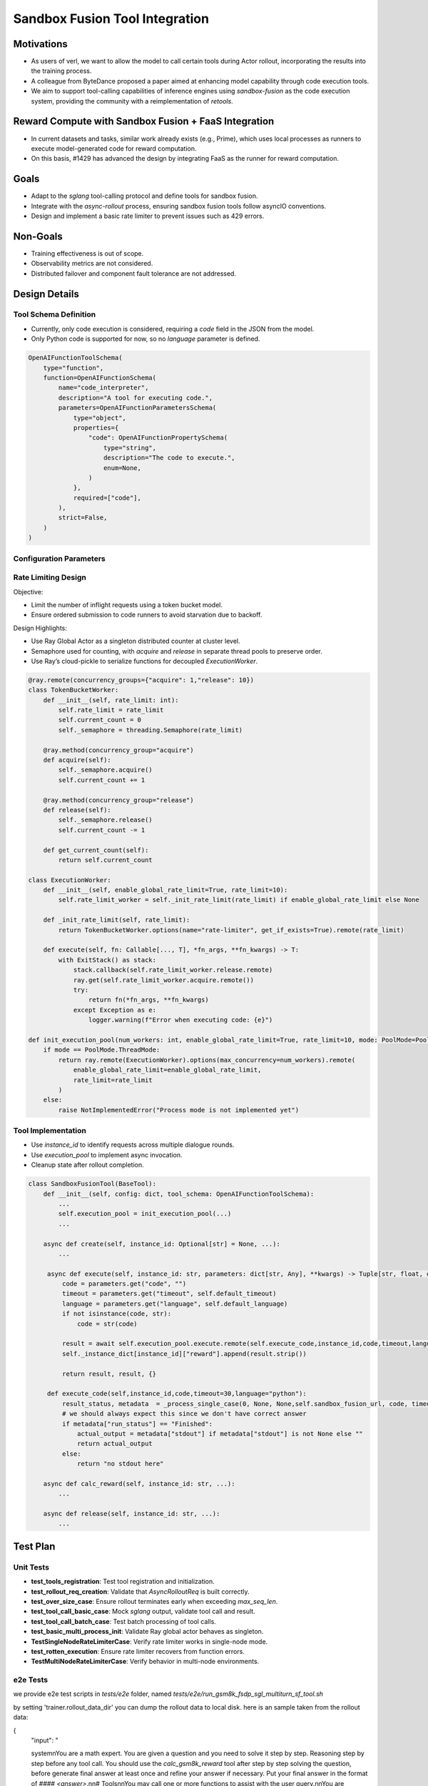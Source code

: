 ===============================
Sandbox Fusion Tool Integration
===============================

Motivations
===========

- As users of verl, we want to allow the model to call certain tools during Actor rollout, incorporating the results into the training process.
- A colleague from ByteDance proposed a paper aimed at enhancing model capability through code execution tools.
- We aim to support tool-calling capabilities of inference engines using `sandbox-fusion` as the code execution system, providing the community with a reimplementation of `retools`.

Reward Compute with Sandbox Fusion + FaaS Integration
=====================================================

- In current datasets and tasks, similar work already exists (e.g., Prime), which uses local processes as runners to execute model-generated code for reward computation.
- On this basis, #1429 has advanced the design by integrating FaaS as the runner for reward computation.

Goals
=====

- Adapt to the `sglang` tool-calling protocol and define tools for sandbox fusion.
- Integrate with the `async-rollout` process, ensuring sandbox fusion tools follow asyncIO conventions.
- Design and implement a basic rate limiter to prevent issues such as 429 errors.

Non-Goals
=========

- Training effectiveness is out of scope.
- Observability metrics are not considered.
- Distributed failover and component fault tolerance are not addressed.

Design Details
==============

Tool Schema Definition
----------------------

- Currently, only code execution is considered, requiring a `code` field in the JSON from the model.
- Only Python code is supported for now, so no `language` parameter is defined.

.. code-block:: python

   OpenAIFunctionToolSchema(
       type="function",
       function=OpenAIFunctionSchema(
           name="code_interpreter",
           description="A tool for executing code.",
           parameters=OpenAIFunctionParametersSchema(
               type="object",
               properties={
                   "code": OpenAIFunctionPropertySchema(
                       type="string",
                       description="The code to execute.",
                       enum=None,
                   )
               },
               required=["code"],
           ),
           strict=False,
       )
   )

Configuration Parameters
------------------------

+----------------------------+--------------------------------------------------------------+
| Parameter Name             | Description                                                  |
+============================+==============================================================+
| `num_workers`              | Number of worker threads/processes per DP to request runner. |
+----------------------------+--------------------------------------------------------------+
| `rate_limit`               | Global limit of concurrent code executions. Default: 10      |
+----------------------------+--------------------------------------------------------------+
| `default_timeout`          | Timeout (in seconds) for each code execution. Default: 30    |
+----------------------------+--------------------------------------------------------------+
| `default_language`         | Default programming language. Default: "python"              |
+----------------------------+--------------------------------------------------------------+
| `enable_global_rate_limit` | Whether to enable global rate limiting. Default: True         |
+----------------------------+--------------------------------------------------------------+
| `sandbox_fusion_url`       | URL for the veFaas sandbox execution service                 |
+----------------------------+--------------------------------------------------------------+

Rate Limiting Design
---------------------

Objective:

- Limit the number of inflight requests using a token bucket model.

- Ensure ordered submission to code runners to avoid starvation due to backoff.

Design Highlights:

- Use Ray Global Actor as a singleton distributed counter at cluster level.

- Semaphore used for counting, with `acquire` and `release` in separate thread pools to preserve order.

- Use Ray’s cloud-pickle to serialize functions for decoupled `ExecutionWorker`.

.. code-block:: python

   @ray.remote(concurrency_groups={"acquire": 1,"release": 10})
   class TokenBucketWorker:
       def __init__(self, rate_limit: int):
           self.rate_limit = rate_limit
           self.current_count = 0
           self._semaphore = threading.Semaphore(rate_limit)

       @ray.method(concurrency_group="acquire")
       def acquire(self):
           self._semaphore.acquire()
           self.current_count += 1

       @ray.method(concurrency_group="release")
       def release(self):
           self._semaphore.release()
           self.current_count -= 1

       def get_current_count(self):
           return self.current_count

   class ExecutionWorker:
       def __init__(self, enable_global_rate_limit=True, rate_limit=10):
           self.rate_limit_worker = self._init_rate_limit(rate_limit) if enable_global_rate_limit else None

       def _init_rate_limit(self, rate_limit):
           return TokenBucketWorker.options(name="rate-limiter", get_if_exists=True).remote(rate_limit)

       def execute(self, fn: Callable[..., T], *fn_args, **fn_kwargs) -> T:
           with ExitStack() as stack:
               stack.callback(self.rate_limit_worker.release.remote)
               ray.get(self.rate_limit_worker.acquire.remote())
               try:
                   return fn(*fn_args, **fn_kwargs)
               except Exception as e:
                   logger.warning(f"Error when executing code: {e}")

   def init_execution_pool(num_workers: int, enable_global_rate_limit=True, rate_limit=10, mode: PoolMode=PoolMode.ThreadMode):
       if mode == PoolMode.ThreadMode:
           return ray.remote(ExecutionWorker).options(max_concurrency=num_workers).remote(
               enable_global_rate_limit=enable_global_rate_limit,
               rate_limit=rate_limit
           )
       else:
           raise NotImplementedError("Process mode is not implemented yet")

Tool Implementation
-------------------

- Use `instance_id` to identify requests across multiple dialogue rounds.

- Use `execution_pool` to implement async invocation.

- Cleanup state after rollout completion.

.. code-block:: python

   class SandboxFusionTool(BaseTool):
       def __init__(self, config: dict, tool_schema: OpenAIFunctionToolSchema):
           ...
           self.execution_pool = init_execution_pool(...)
           ...

       async def create(self, instance_id: Optional[str] = None, ...):
           ...

        async def execute(self, instance_id: str, parameters: dict[str, Any], **kwargs) -> Tuple[str, float, dict]:
            code = parameters.get("code", "")
            timeout = parameters.get("timeout", self.default_timeout)
            language = parameters.get("language", self.default_language)
            if not isinstance(code, str):
                code = str(code)

            result = await self.execution_pool.execute.remote(self.execute_code,instance_id,code,timeout,language)
            self._instance_dict[instance_id]["reward"].append(result.strip())

            return result, result, {}

        def execute_code(self,instance_id,code,timeout=30,language="python"):
            result_status, metadata  = _process_single_case(0, None, None,self.sandbox_fusion_url, code, timeout, language)
            # we should always expect this since we don't have correct answer
            if metadata["run_status"] == "Finished":
                actual_output = metadata["stdout"] if metadata["stdout"] is not None else ""
                return actual_output
            else:
                return "no stdout here"

       async def calc_reward(self, instance_id: str, ...):
           ...

       async def release(self, instance_id: str, ...):
           ...

Test Plan
=========

Unit Tests
----------

- **test_tools_registration**: Test tool registration and initialization.
- **test_rollout_req_creation**: Validate that `AsyncRolloutReq` is built correctly.
- **test_over_size_case**: Ensure rollout terminates early when exceeding `max_seq_len`.
- **test_tool_call_basic_case**: Mock `sglang` output, validate tool call and result.
- **test_tool_call_batch_case**: Test batch processing of tool calls.
- **test_basic_multi_process_init**: Validate Ray global actor behaves as singleton.
- **TestSingleNodeRateLimiterCase**: Verify rate limiter works in single-node mode.
- **test_rotten_execution**: Ensure rate limiter recovers from function errors.
- **TestMultiNodeRateLimiterCase**: Verify behavior in multi-node environments.

e2e Tests
----------
we provide e2e test scripts in `tests/e2e` folder, named `tests/e2e/run_gsm8k_fsdp_sgl_multiturn_sf_tool.sh`

by setting 'trainer.rollout_data_dir' you can dump the rollout data to local disk. here is an sample taken from the rollout data:

{
  "input": "

  system\nYou are a math expert. You are given a question and you need to solve it step by step. Reasoning step by step before any tool call. You should use the `calc_gsm8k_reward` tool after step by step solving the question, before generate final answer at least once and refine your answer if necessary. Put your final answer in the format of `#### <answer>`.\n\n# Tools\n\nYou may call one or more functions to assist with the user query.\n\nYou are provided with function signatures within <tools></tools> XML tags:\n<tools>\n{\"type\": \"function\", \"function\": {\"name\": \"code_interpreter\", \"description\": \"A tool for executing code.\", \"parameters\": {\"type\": \"object\", \"properties\": {\"code\": {\"type\": \"string\", \"description\": \"The code to execute.\", \"enum\": null}}, \"required\": [\"code\"]}, \"strict\": false}}\n</tools>\n\nFor each function call, return a json object with function name and arguments within <tool_call></tool_call> XML tags:\n<tool_call>\n{\"name\": <function-name>, \"arguments\": <args-json-object>}\n</tool_call>\n

  user\nJohn gets a bonus that's the same percentage every year.  Last year he made $100,000 and got a $10,000 bonus.  This year he makes $200,000.  How much will John make this year when adding both his total pay and bonus together? Let's think step by step and output the final answer after `####`.\n

  assistant\n",
  "output": "assistant\n<think>\nOkay, let's see. John gets a bonus that's the same percentage every year. Last year, he made $100,000 and got a $10,000 bonus. This year, he makes $200,000. The question is asking how much he'll make this year when adding both his total pay and bonus together.\n\nFirst, I need to figure out the percentage bonus he gets. Since the bonus is the same percentage each year, if I can find that percentage based on last year's details, I can apply it to this year's earnings to find this year's bonus. Then, I'll add that bonus to his total pay this year.\n\nLast year, he earned $100,000 and got a $10,000 bonus. To find the percentage, I can divide the bonus by his total earnings. So, 10,000 divided by 100,000. Let me calculate that.\n\n10,000 / 100,000 equals 0.1, which is 10% as a percentage. So, his bonus is 10% of his pay each year.\n\nThis year, he makes $200,000. So, the bonus this year would be 10% of 200,000. Let me compute that using the code interpreter to ensure accuracy.\n

  <tool_call>\n{\"name\": \"code_interpreter\", \"arguments\": {\"code\": \"total_pay_this_year = 200000\\nbonus_percentage = 10 / 100\\nbonus_this_year = total_pay_this_year * bonus_percentage\\ntotal_income_this_year = total_pay_this_year + bonus_this_year\\nprint(total_income_this_year)\", \"executes\": \"True\"}}\n</tool_call>\n

  tool\n220000.0\n\n

  assistant\n<think>\nSo the code shows that John's total income this year would be $220,000. This is consistent with the 10% bonus on last year's pay of $100,000, which was $10,000. Therefore, this year's bonus of $20,000 added to his total pay of $200,000 results in a total income of $220,000.\n\nI need to verify that there are no other factors at play. The problem states it's a constant percentage bonus each year, so there's no mention of changing percentages or other variables. Therefore, applying a straightforward percentage of 10% on this year's partial salary amount would result in $20,000. Adding that to his total pay gives $220,000. The calculation is correct and aligns with the question's parameters.\n</think>\n\n#### 220000.0",
  "score": 0,
  "step": 1
}

here is the readable format version:

[system]

You are a math expert. You are given a question and you need to solve it step by step. Reasoning step by step before any tool call. You should use the `calc_gsm8k_reward` tool after step by step solving the question, before generate final answer at least once and refine your answer if necessary. Put your final answer in the format of `#### <answer>`.

# Tools

You may call one or more functions to assist with the user query.

You are provided with function signatures within <tools></tools> XML tags:
<tools>
{"type": "function", "function": {"name": "code_interpreter", "description": "A tool for executing code.", "parameters": {"type": "object", "properties": {"code": {"type": "string", "description": "The code to execute.", "enum": null}}, "required": ["code"]}, "strict": false}}
</tools>

For each function call, return a json object with function name and arguments within <tool_call></tool_call> XML tags:
<tool_call>
{"name": <function-name>, "arguments": <args-json-object>}
</tool_call>

[user]

John gets a bonus that's the same percentage every year.  Last year he made $100,000 and got a $10,000 bonus.  This year he makes $200,000.  How much will John make this year when adding both his total pay and bonus together? Let's think step by step and output the final answer after `####`.

[assistant]

<think>
Okay, let's see. John gets a bonus that's the same percentage every year. Last year, he made $100,000 and got a $10,000 bonus. This year, he makes $200,000. The question is asking how much he'll make this year when adding both his total pay and bonus together.

First, I need to figure out the percentage bonus he gets. Since the bonus is the same percentage each year, if I can find that percentage based on last year's details, I can apply it to this year's earnings to find this year's bonus. Then, I'll add that bonus to his total pay this year.

Last year, he earned $100,000 and got a $10,000 bonus. To find the percentage, I can divide the bonus by his total earnings. So, 10,000 divided by 100,000. Let me calculate that.

10,000 / 100,000 equals 0.1, which is 10% as a percentage. So, his bonus is 10% of his pay each year.

This year, he makes $200,000. So, the bonus this year would be 10% of 200,000. Let me compute that using the code interpreter to ensure accuracy.
<tool_call>
{"name": "code_interpreter", "arguments": {"code": "total_pay_this_year = 200000\nbonus_percentage = 10 / 100\nbonus_this_year = total_pay_this_year * bonus_percentage\ntotal_income_this_year = total_pay_this_year + bonus_this_year\nprint(total_income_this_year)", "executes": "True"}}
</tool_call>

[tool]

220000.0

[assistant]

<think>
So the code shows that John's total income this year would be $220,000. This is consistent with the 10% bonus on last year's pay of $100,000, which was $10,000. Therefore, this year's bonus of $20,000 added to his total pay of $200,000 results in a total income of $220,000.

I need to verify that there are no other factors at play. The problem states it's a constant percentage bonus each year, so there's no mention of changing percentages or other variables. Therefore, applying a straightforward percentage of 10% on this year's partial salary amount would result in $20,000. Adding that to his total pay gives $220,000. The calculation is correct and aligns with the question's parameters.
</think>

#### 220000.0